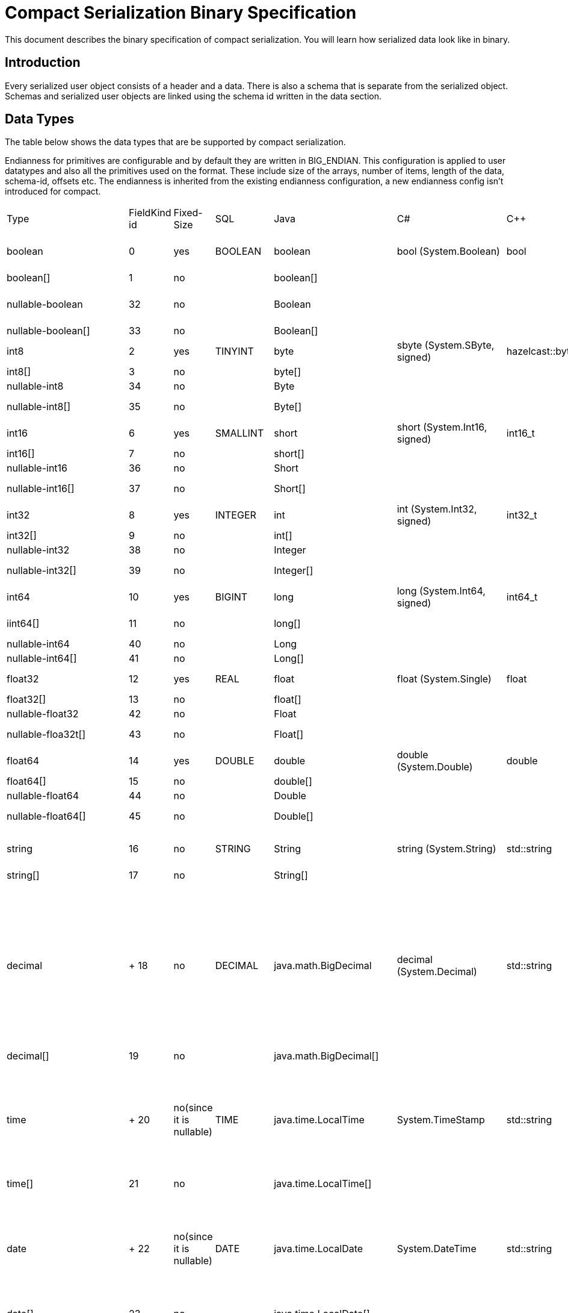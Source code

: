 = Compact Serialization Binary Specification
:description: This document describes the binary specification of compact serialization. You will learn how serialized data look like in binary.

{description}

== Introduction

Every serialized user object consists of a header and a data. There is also a schema that is separate from the serialized object. Schemas and  serialized user objects are linked using the schema id written in the data section.

== Data Types

The table below shows the data types that are be supported by compact serialization.

Endianness for primitives are configurable and by default they are written in BIG_ENDIAN. This configuration is applied to user datatypes and also all the primitives used on the format. These include size of the arrays, number of items, length of the data, schema-id, offsets etc. The endianness is inherited from the existing endianness configuration, a new endianness config isn't introduced for compact.

[cols="1,1,1,1,1,1,1,1,1,1,3"]
|===
| Type |FieldKind id |Fixed-Size |SQL |Java |C# |C++ |Python |Node.js |Go |Description
|boolean |0 |yes |BOOLEAN |boolean |bool (System.Boolean) |bool |bool |boolean |bool |true or false represented by 1 bit as either 1 or 0. Up to 8 booleans packed into a single byte
|boolean[] |1 |no | |boolean[] | | |list[bool] |boolean[] | |Array of booleans
|nullable-boolean |32 |no | |Boolean | | |Optional[bool] |boolean or null | |<<nullable-values,null>> or +
int8 1 for true +
int8 0 for false
|nullable-boolean[] |33 |no | |Boolean[] | | |list[Optional[bool]] |number | |Array of nullable booleans
|int8 |2 |yes |TINYINT |byte |sbyte (System.SByte, signed) |hazelcast::byte |int |number |byte |8 bit two's complement signed integer
|int8[] |3 |no | |byte[] | | |list[int] |number[] | |Array of int8s
|nullable-int8 |34 |no | |Byte | | |Optional[int] |null or number | |An int8 that can also be null
|nullable-int8[] |35 |no | |Byte[] | | |list[Optional[int]] |(null or number)[] | |Array of nullable int8s
|int16 |6 |yes |SMALLINT |short |short (System.Int16, signed) |int16_t |int |number |int16 |16-bit two's-complement signed integer
|int16[] |7 |no | |short[] | | |list[int] |number[] | |Array of int16s
|nullable-int16 |36 |no | |Short | | |Optional[int] |number or null | |An iint16 that can also be null
|nullable-int16[] |37 |no | |Short[] | | |list[Optional[int]] |(number or null)[] | |Array of nullable i1int6s
|int32 |8 |yes |INTEGER |int |int (System.Int32, signed) |int32_t |int |number |int32 |32-bit two's-complement signed integer
|int32[] |9 |no | |int[] | | |list[int] |number[] | |Array of int32s
|nullable-int32 |38 |no | |Integer | | |Optional[int] |number or null | |An int32 that can also be null
|nullable-int32[] |39 |no | |Integer[] | | |list[Optional[int]] |(number or null)[] | |Array of nullable int32s
|int64 |10 |yes |BIGINT |long |long (System.Int64, signed) |int64_t |int |Long (from long.js) |int64 |64-bit two's-complement signed integer
|iint64[] |11 |no | |long[] | | |list[int] |Long[] (from long.js) | |Array of int64s
|nullable-int64 |40 |no | |Long | | |Optional[int] |Long or null | |An int64 that can also be null
|nullable-int64[] |41 |no | |Long[] | | |list[Optional[int]] |(Long or null)[] | |Array of nullable int64s
|float32 |12 |yes |REAL |float |float (System.Single) |float |float |number |float32 |32-bit IEEE 754 floating-point number
|float32[] |13 |no | |float[] | | | |number[] | |Array of float32s
|nullable-float32 |42 |no | |Float | | |Optional[float] |number or null | |A float32 that can also be null
|nullable-floa32t[] |43 |no | |Float[] | | |list[Optional[float]] |(number or null)[] | |Array of nullable float32s
|float64 |14 |yes |DOUBLE |double |double (System.Double) |double |float |number |float64 |64-bit IEEE 754 floating-point number
|float64[] |15 |no | |double[] | | |list[float] |number[] | |Array of float64s
|nullable-float64 |44 |no | |Double | | |Optional[float] |number or null | |A double that can also be null
|nullable-float64[] |45 |no | |Double[] | | |list[Optional[float]] |(number or null)[] | |Array of nullable float64
|string |16 |no |STRING |String |string (System.String) |std::string |str |string |string |<<nullable-values,null>> or number of bytes in the string(iint32) + UTF-8 string https://tools.ietf.org/html/rfc3629
|string[] |17 |no | |String[] | | | |string[] | |Array of strings
|decimal | +
18 |no |DECIMAL |java.math.BigDecimal |decimal (System.Decimal) |std::string |decimal.Decimal |
BigDecimal

(a wrapper in client code)

|big.decimal |
<<nullable-values,null>> or +
Arbitrary precision and scale floating-point number: represented as unscaledValue x 10 ^ -scale

unscaledValue: Array of int8 (byte array containing the two's-complement binary representation in big-endian byte-order: the most significant byte is in the zeroth element.)

scale : single int32 for scale

|decimal[] |19 |no | |java.math.BigDecimal[] | | | |BigDecimal[] | |Array of Decimals
|time | +
20 |no(since it is nullable) |TIME |java.time.LocalTime |System.TimeStamp |std::string |datetime.time |
LocalTime

(a wrapper in client code)

|time |
<<nullable-values,null>> or +
HH-MI-SS-NN

int8: hour

int8: minute

int8: seconds

int32: nanoseconds

|time[] |21 |no | |java.time.LocalTime[] | | | |LocalTime[] | |Array of Times
|date | +
22 |no(since it is nullable) |DATE |java.time.LocalDate |System.DateTime |std::string |datetime.date |
LocalDate

(a wrapper in client code)

|time |
<<nullable-values,null>> or +
YYYY-MM-DD from -999999999-01-1 to 999999999-12-31

int32: year

int8: month

int8: dayOfMonth

|date[] |23 |no | |java.time.LocalDate[] | | | |LocalDate[] | |Array of Dates
|timestamp | +
24 |no(since it is nullable) |TIMESTAMP |java.time.LocalDateTime |System.DateTime |std::string |datetime.datetime |
LocalDateTime

(a wrapper in client code)

|time |
<<nullable-values,null>> or +
YYYY-MM-DD-HH-MI-SS-NN

int32: year

int8: month

int8: dayOfMonth

int8 : hour

int8: minute

int8: seconds

iint32: nanoseconds

|timestamp[] |25 |no | |java.time.LocalDateTime[] | | | |LocalDateTime[] | |Array of Timestamps
|timestampWithTimeZone |26 |no(since it is nullable) |TIMESTAMP W/ TZ |java.time.OffsetDateTime |System.DateTimeOffset |std::string |datetime.datetime (with datetime.tzinfo) |
OffsetDateTime

(a wrapper in client code)

|time.Date |
<<nullable-values,null>> or +
YYYY-MM-DD-HH-MI-SS-MM Zone

int32: year

int8: month

int8:dayOfMonth

int8 : hour

int8: minute

int8: seconds

int32: nanoseconds

int32 : offsetSeconds.

offsetSeconds is range between +/-18:00:00 hour

|timestampWithTimeZone[] |27 |no | |java.time.OffsetDateTime[] | | | |OffsetDateTime[] | |Array of TimestampWithTimeZones
|compact |28 |no |OBJECT |java.lang.Object | | | |any | |A user defined compact
|compact[] |29 |no | |java.lang.Object[] | | | |any | |Array of compacts
|===


=== Type Ids

Each type supported in the wire format have its own type id. The type ids are used while constructing the schemas, performing type checks for user access to fields, and are exposed to the user as a public API.

To distinguish different types supported in the wire-level, a new enum called `FieldKind` is introduced which has different ids for different types compared to the `FieldType` enum.

`FieldType` enum has different ways to represent ids for types and their arrays and has some unfortunate public methods which would not fit the new format. (for example `FieldType#DATE` returns `getTypeSize` wrong for the new format). It is desired to have a new enum that does not have those problems and is more open to type additions in the future.

Note that, the new `FieldKind` enum with those new ids will be used in the `GenericRecord` API for both `Portable` and the new format. `FieldType` and `Portable` will be deprecated in the future.

=== Unsigned Integers

There is support for unsigned integer types. The representation of unsigned integers is done with the smallest signed integer type that can represent it (except for u64, since there is no such type). So, basically,

* u8 is represented by → i16
* u16 is represented by → i32
* u32 is represented by → i64
* u64 is represented by → BigInteger

=== Enums

There is no support for enums in the wire-level format. The representation of enums is left to the user. 

=== Nullable Primitives

There is support for nullable primitive types as they can be useful in SQL and might play nicely with languages that have a concept to represent them. For example, a C# user might use `Nullable<PrimitiveType>`, or Java users might use the class representation of primitive types.

They are implemented as variable-sized types. The `null` values of such types are represented exactly as `null` variable-sized fields, with the offset of `-1` and no data.

== Header

The partition hash and the type id are common for all serialization methods supported by Hazelcast. Therefore, the new format is no exception and every serialized object has a header + payload on the wire.

[cols="1,1,1"]
|===
|Name |Type |Description
|Partition hash |i32 |`BIG_ENDIAN` integer, used for key objects. Not applicable to value objects.
|Type id |i32 |`BIG_ENDIAN` integer that determines the serializer to be used. -55 for compact.
|===

== Var-Size Objects

In this section, how a user-defined type is represented at the wire level is described. Consists of `Header`, `Data` and `Offsets` sections in this order.

=== Header Section

[cols="1,1,1"]
|===
|Name |Type |Description
|Schema id |i64 |	
Hash of the schema.
|Data length |i32 |Length of the DATA SECTION below.
|===

=== Data Section

[cols="1,1"]
|===
|Name |Description
|Fixed-size Fields | Offsets of these fields will be deduced from the schema
|Variable-size Fields | 
|===

=== Offsets Section

[cols="1,1,1"]
|===
|Name |Type |Description
|Variable-Size FieldOffset index 0 |u8/u16/i32 |The index of a field offset is written in the Schema. Offsets of variable length fields. -1 for null
|Variable-Size FieldOffset index 1 |u8/u16/i32 | 
|Variable-Size FieldOffset index n |u8/u16/i32 | 
|===

Note that if the composed data does not include any variable-size field in the schema, `Variable-Size FieldOffset` and `DataLength` will not exist on the wire.

Similarly, if there is no fixed-size field in the schema, `Fixed-Size Field`s will not exist on the wire.

Variable-Size FieldOffsets are calculated from the beginning of the DATA SECTION shown in the table above.

Variable-Size FieldOffset sizes vary depending on the Data Length.

* Data Length <= `254`, offsets are u8 (`255` is reserved for `NULL`)
* Data Length <= `65534` , offsets are u16 (`65535` is reserved for `NULL`)
* Otherwise, offsets are i32.

Length is written before offsets so that the binary can be skipped even when the schema cannot be found.

A Variable-Size FieldOffset is `-1` if a Variable-Size field is `null`.

Fixed-Size Fields cannot be `null`.

== Fixed-Size Fields

The fixed-size fields are written right after the `Length` field consecutively. They are accessed via `offset` written in the Schema.

On the schema, the offset for a fixed-size field is determined as follows:

* The first field always starts from offset 0.
* Fields are ordered by their size in descending order.
* When sizes are the same the fields are ordered by field name.
* Each offset is calculated by adding the size of the last field to the last offset.

The only exception to the above rule is boolean fields. Since up to 8 booleans can be packed into a single byte, they are treated specially, and extra information is stored in the schema (nothing extra on the data) for the bit index of the boolean fields. Boolean fields are written at the end of the fixed-size fields.

== Variable-Size Fields

The offsets of variable-size fields are written at the end in the alphabetical order of the field names. To read a variable-size field from the data, one should read the index of the offset from the Schema. Then read the related index is read from the end of the data to get the offset. The variable-size field can be read from this offset.

On the schema, the index for a variable-size field is determined as follows:

* The fields are given the index incrementally according to the order of the field names starting from 0.

Based on the length of the serialized data, the offsets of the variable-size fields might be represented by 1, 2, or 4 bytes. Note that, this does not mean that offsets will be represented by variable-size integers. It simply means that all variable-size field offsets will either be 1, 2, or 4 bytes per serialized object, depending on its size.

== Schema

[cols="1,1"]
|===
|Name |Type
|type name |string
|number of fields |i32
|name of field 0 |string
|typeid of field 0 |i32
|name of field 1 |string
|typeid of field 1 |i32
|... |...
|name of field n |string
|typeid of field n |i32
|===

When writing a schema to the wire, fields will be ordered according to their name so that the same structure will result in the same byte representation and produce the same schema id.

The offsets and indexes are also decided on the ordered fields. The smaller-sized fields come first. The order is by name within the same size fields.

In the Schema class, each field will either

* have a positive offset, if it is a fixed-size field
* have a positive index if it is a variable-size field
* have a positive bit offset if it is a boolean field. This bit offset is the offset within the byte given by the normal offset

== Schema ID

We are using 64bit https://en.wikipedia.org/wiki/Rabin_fingerprint[Rabin fingerprint] to create [.inline-comment-marker]#a schema id#.

Rabin fingerprint is chosen mostly because it is recommended in Avro’s documents as follows +
https://avro.apache.org/docs/current/spec.html#schema_primitive

[source,text]
----
At the opposite extreme, the smallest fingerprint recommended is a 64-bit Rabin fingerprint. Below, there is a provided pseudo-code for this algorithm that can be easily translated into any programming language. 64-bit fingerprints should guarantee uniqueness for schema caches of up to a million entries (for such a cache, the chance of a collision is 3E-8). It is not recommended to use shorter fingerprints, as the chances of collisions is too high (for example, with 32-bit fingerprints, a cache with as few as 100,000 schemas has a 50% chance of having a collision).
----

The schema id is calculated from the byte array representation of the schema described above.

The implementation that is used is as follows:

[source,java,linenums]
----
long fingerprint64(byte[] buf) {
  if (FP_TABLE == null) initFPTable();
  long fp = EMPTY;
  for (int i = 0; i < buf.length; i++)
    fp = (fp >>> 8) ^ FP_TABLE[(int)(fp ^ buf[i]) & 0xff];
  return fp;
}

static long EMPTY = 0xc15d213aa4d7a795L;
static long[] FP_TABLE = null;

void initFPTable() {
  FP_TABLE = new long[256];
  for (int i = 0; i < 256; i++) {
    long fp = i;
    for (int j = 0; j < 8; j++)
      fp = (fp >>> 1) ^ (EMPTY & -(fp & 1L));
    FP_TABLE[i] = fp;
  }
}
----

== Arrays

Arrays of fix-sized items can not have `null` items. On the other hand, arrays of variable-size items may contain `null` items.

=== Array of Fixed-size Items

[cols=",",options="header",]
|===
|Name |Type
|Number of items |i32
|item 0 |item type
|item 1 |item type
|item 2 |item type
|item n |item type
|===

=== Array of Variable-size Items

Consists of `Header`, `Data` and `Offsets` sections in this order.

=== Header Section

[cols="1,1"]
|===
|Name |Type
|Data length |i32
|Number of items |i32
|===

=== Data Section

[cols="1,1"]
|===
|Name |Type
|Item 0 | item type
|Item 1 | item type
|... | ...
|Item n | item type
|===

=== Offsets Section

[cols="1,1"]
|===
|Name |Type
|Item 0 offset | u8/u16/i32
|Item 1 offset | u8/u16/i32
|... | ...
|Item n offset | u8/u16/i32
|===


---

An array can contain only single type of items.
In the case of Compact[] all the items must have the same schema, i.e their schema id must be equal. If an array of different items is provided, related APIs throw HazelcastSerializationException.

Offsets are calculated from the beginning of the DATA SECTION shown in the table above.

Data Length is the length of the DATA SECTION shown in table above.

Offset sizes vary depending on the Data Length.

* Data Length <= `254`, offsets are u8 (`255` is reserved for `NULL`)
* Data Length <= `65534` , offsets are u16 (`65535` is reserved for `NULL`)
* Otherwise, offsets are i32.

Items can be `null`. The corresponding offset will be set to `-1` in that case.

== Nullable Values

Fixed-size fields will always be on the binary and take up space. On the other hand, when variable-size fields are set to `null`, their offset will be set to `-1` in the binary, and no further data will be written.
